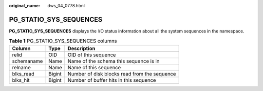 :original_name: dws_04_0778.html

.. _dws_04_0778:

PG_STATIO_SYS_SEQUENCES
=======================

**PG_STATIO_SYS_SEQUENCES** displays the I/O status information about all the system sequences in the namespace.

.. table:: **Table 1** PG_STATIO_SYS_SEQUENCES columns

   ========== ====== ============================================
   Column     Type   Description
   ========== ====== ============================================
   relid      OID    OID of this sequence
   schemaname Name   Name of the schema this sequence is in
   relname    Name   Name of this sequence
   blks_read  Bigint Number of disk blocks read from the sequence
   blks_hit   Bigint Number of buffer hits in this sequence
   ========== ====== ============================================
